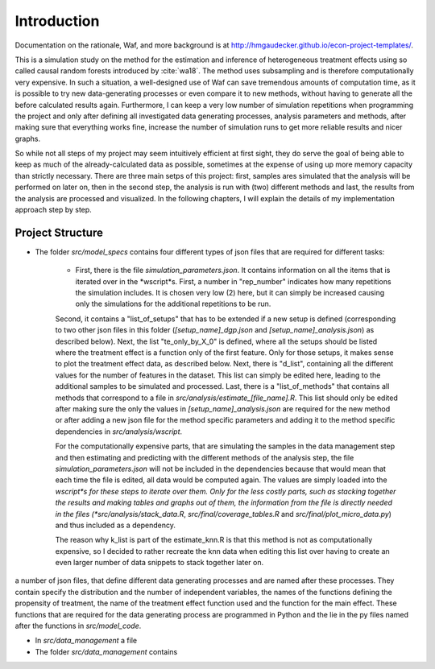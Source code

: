 .. _introduction:


************
Introduction
************

Documentation on the rationale, Waf, and more background is at http://hmgaudecker.github.io/econ-project-templates/.

This is a simulation study on the method for the estimation and inference of heterogeneous treatment effects using so called causal random forests introduced by :cite:`wa18`.
The method uses subsampling and is therefore computationally very expensive. In such a situation, a well-designed use of Waf can save tremendous amounts of computation time, as it is possible to try new data-generating processes or even compare it to new methods, without having to generate all the before calculated results again. Furthermore, I can keep a very low number of simulation repetitions when programming the project and only after defining all investigated data generating processes, analysis parameters and methods, after making sure that everything works fine, increase the number of simulation runs to get more reliable results and nicer graphs.  

So while not all steps of my project may seem intuitively efficient at first sight, they do serve the goal of being able to keep as much of the already-calculated data as possible, sometimes at the expense of using up more memory capacity than strictly necessary. There are three main setps of this project: first, samples ares simulated that the analysis will be performed on later on, then in the second step, the analysis is run with (two) different methods and last, the results from the analysis are processed and visualized. In the following chapters, I will explain the details of my implementation approach step by step.

.. _project_structure:

Project Structure
=================

* The folder *src/model_specs* contains four different types of json files that are required for different tasks:

	* First, there is the file *simulation_parameters.json*. It contains  information on all the items that is iterated over in the *wscript*s. First, a number in "rep_number" indicates how many repetitions the simulation includes. It is chosen very low (2) here, but it can simply be increased causing only the simulations for the additional repetitions to be run.
	Second, it contains a "list_of_setups" that has to be extended if a new setup is defined (corresponding to two other json files in this folder (*[setup_name]_dgp.json* and *[setup_name]_analysis.json*) as described below). Next, the list "te_only_by_X_0" is defined, where all the setups should be listed where the treatment effect is a function only of the first feature. Only for those setups, it makes sense to plot the treatment effect data, as described below. Next, there is "d_list", containing all the different values for the number of features in the dataset. This list can simply be edited here, leading to the additional samples to be simulated and processed. Last, there is a "list_of_methods" that contains all methods that correspond to a file in *src/analysis/estimate_[file_name].R*. This list should only be edited after making sure the only the values in *[setup_name]_analysis.json* are required for the new method or after adding a new json file for the method specific parameters and adding it to the method specific dependencies in *src/analysis/wscript*.

	For the computationally expensive parts, that are simulating the samples in the data management step and then estimating and predicting with the different methods of the analysis step, the file *simulation_parameters.json* will not be included in the dependencies because that would mean that each time the file is edited, all data would be computed again. The values are simply loaded into the *wscript*s for these steps to iterate over them. Only for the less costly parts, such as stacking together the results and making tables and graphs out of them, the information from the file is directly needed in the files (*src/analysis/stack_data.R*, *src/final/coverage_tables.R* and *src/final/plot_micro_data.py*) and thus included as a dependency. 


	The reason why k_list is part of the estimate_knn.R is that this method is not as computationally expensive, so I decided to rather recreate the knn data when editing this list over having to create an even larger number of data snippets to stack together later on. 


a number of json files, that define different data generating processes and are named after these processes. They contain specify the distribution and the number of independent variables, the names of the functions defining the propensity of treatment, the name of the treatment effect function used and the function for the main effect. These functions that are required for the data generating process are programmed in Python and the lie in the py files named after the functions in *src/model_code*.

* In *src/data_management* a file 


* The folder *src/data_management* contains

